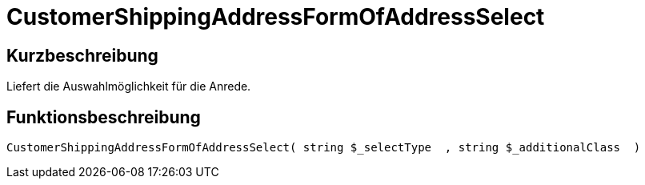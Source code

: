 = CustomerShippingAddressFormOfAddressSelect
:lang: de
:keywords: CustomerShippingAddressFormOfAddressSelect
:position: 10329

//  auto generated content Wed, 05 Jul 2017 23:53:15 +0200
== Kurzbeschreibung

Liefert die Auswahlmöglichkeit für die Anrede.

== Funktionsbeschreibung

[source,plenty]
----

CustomerShippingAddressFormOfAddressSelect( string $_selectType  , string $_additionalClass  )

----

